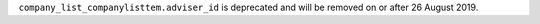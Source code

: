 ``company_list_companylisttem.adviser_id`` is deprecated and will be removed on or after 26 August 2019.
